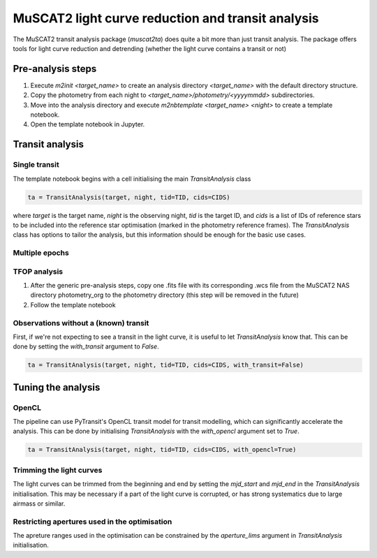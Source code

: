 MuSCAT2 light curve reduction and transit analysis
==================================================

The MuSCAT2 transit analysis package (`muscat2ta`) does quite a bit more than just transit analysis. The package offers
tools for light curve reduction and detrending (whether the light curve contains a transit or not)

Pre-analysis steps
------------------

#. Execute `m2init <target_name>` to create an analysis directory `<target_name>` with the default directory structure.
#. Copy the photometry from each night to `<target_name>/photometry/<yyyymmdd>` subdirectories.
#. Move into the analysis directory and execute `m2nbtemplate <target_name> <night>` to create a template notebook.
#. Open the template notebook in Jupyter.

Transit analysis
----------------

Single transit
**************

The template notebook begins with a cell initialising the main `TransitAnalysis` class

.. code-block:: python

    ta = TransitAnalysis(target, night, tid=TID, cids=CIDS)

where `target` is the target name, `night` is the observing night, `tid` is the target ID, and `cids` is a list of IDs
of reference stars to be included into the reference star optimisation (marked in the photometry reference frames).
The `TransitAnalysis` class has options to tailor the analysis, but this information should be enough for the basic use
cases.


Multiple epochs
***************


TFOP analysis
*************

#. After the generic pre-analysis steps, copy one .fits file with its corresponding .wcs file from the MuSCAT2 NAS directory
   photometry_org to the photometry directory (this step will be removed in the future)
#. Follow the template notebook

Observations without a (known) transit
**************************************

First, if we're not expecting to see a transit in the light curve, it is useful to let `TransitAnalysis` know that. This
can be done by setting the `with_transit` argument to `False`.

.. code-block:: python

    ta = TransitAnalysis(target, night, tid=TID, cids=CIDS, with_transit=False)

Tuning the analysis
-------------------

OpenCL
******

The pipeline can use PyTransit's OpenCL transit model for transit modelling, which can significantly accelerate the
analysis. This can be done by initialising `TransitAnalysis` with the `with_opencl` argument set to `True`.

.. code-block:: python

    ta = TransitAnalysis(target, night, tid=TID, cids=CIDS, with_opencl=True)

Trimming the light curves
*************************

The light curves can be trimmed from the beginning and end by setting the `mjd_start` and `mjd_end` in the `TransitAnalysis`
initialisation. This may be necessary if a part of the light curve is corrupted, or has strong systematics due to large
airmass or similar.

Restricting apertures used in the optimisation
**********************************************

The apreture ranges used in the optimisation can be constrained by the `aperture_lims` argument in `TransitAnalysis`
initialisation.